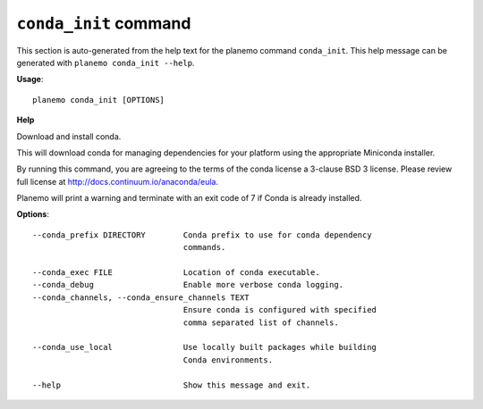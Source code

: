 
``conda_init`` command
======================================

This section is auto-generated from the help text for the planemo command
``conda_init``. This help message can be generated with ``planemo conda_init
--help``.

**Usage**::

    planemo conda_init [OPTIONS]

**Help**

Download and install conda.

This will download conda for managing dependencies for your platform
using the appropriate Miniconda installer.

By running this command, you are agreeing to the terms of the conda
license a 3-clause BSD 3 license. Please review full license at
http://docs.continuum.io/anaconda/eula.

Planemo will print a warning and terminate with an exit code of 7
if Conda is already installed.

**Options**::


      --conda_prefix DIRECTORY        Conda prefix to use for conda dependency
                                      commands.
    
      --conda_exec FILE               Location of conda executable.
      --conda_debug                   Enable more verbose conda logging.
      --conda_channels, --conda_ensure_channels TEXT
                                      Ensure conda is configured with specified
                                      comma separated list of channels.
    
      --conda_use_local               Use locally built packages while building
                                      Conda environments.
    
      --help                          Show this message and exit.
    
